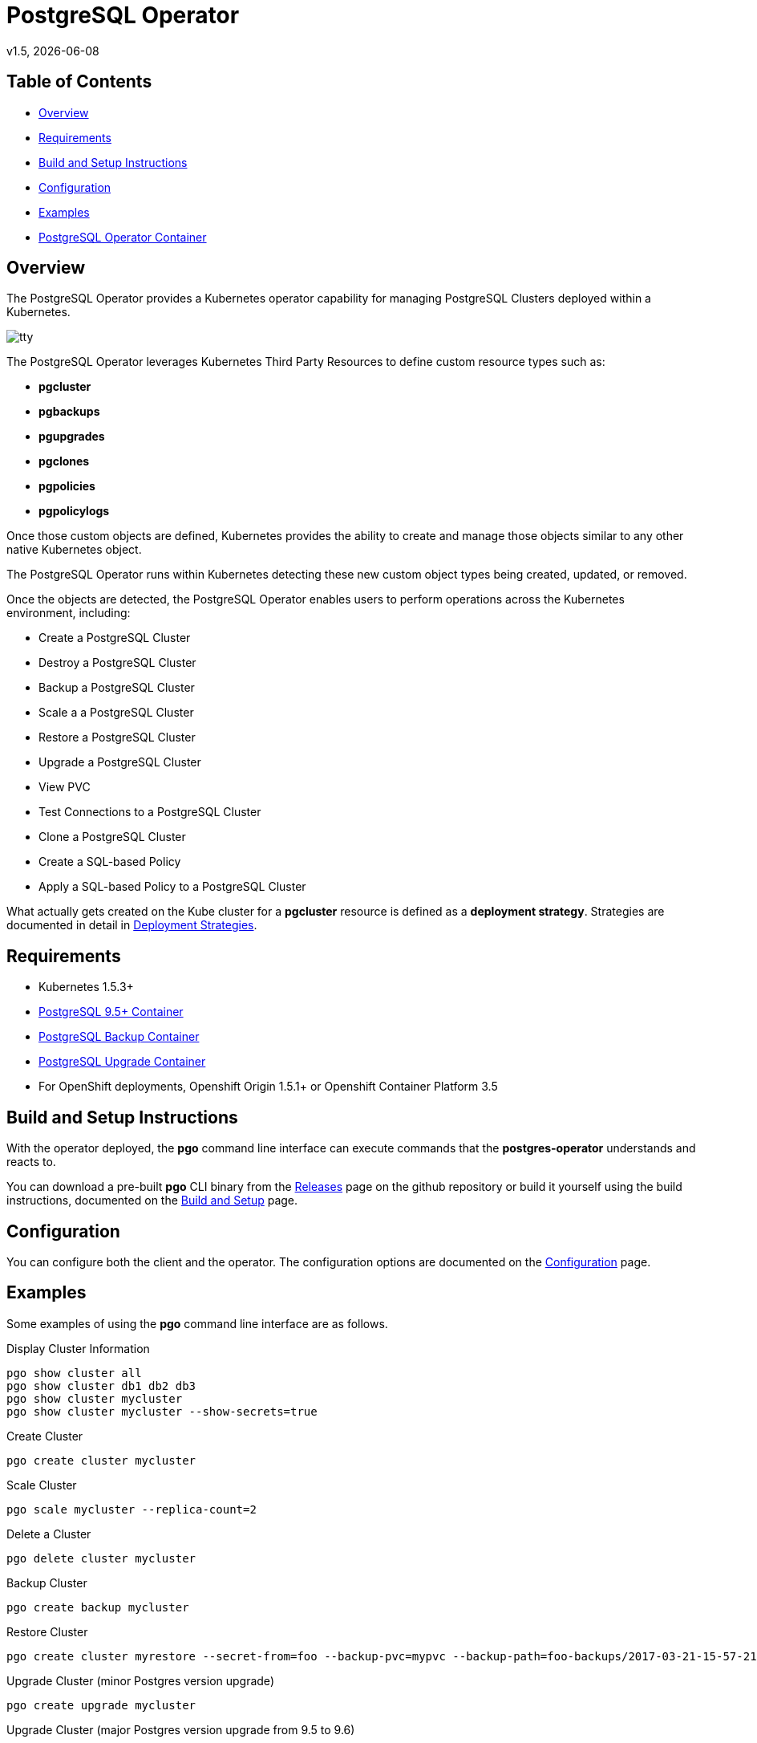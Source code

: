 = PostgreSQL Operator
v1.5, {docdate}

== Table of Contents

* <<Overview>>
* <<Requirements>>
* <<Build and Setup Instructions>>
* <<Configuration>>
* <<Examples>>
* <<PostgreSQL Operator Container>>

[#Overview]
== Overview

The PostgreSQL Operator provides a Kubernetes operator capability for managing PostgreSQL Clusters deployed within a Kubernetes.

image::docs/tty.gif?raw=true[]

The PostgreSQL Operator leverages Kubernetes Third Party Resources to define custom resource types such as:

 * *pgcluster* 
 * *pgbackups*
 * *pgupgrades*
 * *pgclones*
 * *pgpolicies*
 * *pgpolicylogs*
 

Once those custom objects are defined, Kubernetes provides the ability to create and manage those objects similar to any other native Kubernetes object.

The PostgreSQL Operator runs within Kubernetes detecting these new custom object types being created, updated, or removed.

Once the objects are detected, the PostgreSQL Operator enables users to perform operations across the Kubernetes environment, including:

* Create a PostgreSQL Cluster
* Destroy a PostgreSQL Cluster
* Backup a PostgreSQL Cluster
* Scale a a PostgreSQL Cluster
* Restore a PostgreSQL Cluster
* Upgrade a PostgreSQL Cluster
* View PVC
* Test Connections to a PostgreSQL Cluster
* Clone a PostgreSQL Cluster
* Create a SQL-based Policy
* Apply a SQL-based Policy to a PostgreSQL Cluster

What actually gets created on the Kube cluster for a
*pgcluster* resource is defined as a *deployment strategy*.  Strategies
are documented in detail in link:docs/strategies.asciidoc[Deployment Strategies].

[#Requirements]
== Requirements

* Kubernetes 1.5.3+
* link:https://hub.docker.com/r/crunchydata/crunchy-postgres/[PostgreSQL 9.5+ Container]
* link:https://hub.docker.com/r/crunchydata/crunchy-backup/[PostgreSQL Backup Container]
* link:https://hub.docker.com/r/crunchydata/crunchy-upgrade/[PostgreSQL Upgrade Container]
* For OpenShift deployments, Openshift Origin 1.5.1+ or Openshift Container Platform 3.5

[#Build and Setup Instructions]
== Build and Setup Instructions

With the operator deployed, the *pgo* command line
interface can execute commands that the *postgres-operator* understands
and reacts to.

You can download a pre-built *pgo* CLI binary from
the link:https://github.com/CrunchyData/postgres-operator/releases[Releases] page on the github repository or build
it yourself using the build instructions, documented on the link:docs/build.asciidoc[Build and Setup] page.

[#Configuration]
== Configuration

You can configure both the client and the operator.  The
configuration options are documented on the link:docs/config.asciidoc[Configuration] page.

[#Examples]
== Examples

Some examples of using the *pgo* command line interface are as follows.

.Display Cluster Information
[source,bash]
----
pgo show cluster all
pgo show cluster db1 db2 db3
pgo show cluster mycluster
pgo show cluster mycluster --show-secrets=true
----

.Create Cluster
[source,bash]
----
pgo create cluster mycluster
----

.Scale Cluster
[source,bash]
----
pgo scale mycluster --replica-count=2
----

.Delete a Cluster
[source,bash]
----
pgo delete cluster mycluster
----

.Backup Cluster
[source,bash]
----
pgo create backup mycluster
----

.Restore Cluster
[source,bash]
----
pgo create cluster myrestore --secret-from=foo --backup-pvc=mypvc --backup-path=foo-backups/2017-03-21-15-57-21
----

.Upgrade Cluster (minor Postgres version upgrade)
[source,bash]
----
pgo create upgrade mycluster
----

.Upgrade Cluster (major Postgres version upgrade from 9.5 to 9.6)
[source,bash]
----
pgo create upgrade mycluster --upgrade-type=major
----

.View PVC
[source,bash]
----
pgo show pvc mypvc
----

.Test Connections
[source,bash]
----
pgo test mycluster
----

.Clone Cluster
[source,bash]
----
pgo clone mycluster --name=myclone
----

.Create a Policy
[source,bash]
----
pgo create policy policy1 --in-file=./policy1.sql
pgo create policy policy1 --url=https://someurl/policy1.sql
----

.Apply a Policy
WARNING:  policies are POWERFUL because they are executed as the superuser in PostgreSQL
which allows for any sort of SQL to be executed.
[source,bash]
----
pgo apply policy1 --selector=name=mycluster
----

Details on the *pgo* commands are found in the 
link:docs/user-guide.asciidoc[User Guide] 

[#PostgreSQL Operator Container]
== PostgreSQL Operator Container

In the following diagram, the postgres operator client, *pgo*, is
shown interacting with the postgres operator that runs within
a Kubernetes cluster.  The operator is responsible for creating
or modifying PostgreSQL databases deployed within the Kube cluster.

image::docs/operator-diagram.png?raw=true[]

The operator functionality runs in a Kubernetes Deployment on your
Kubernetes cluster.  The *postgres-operator* Docker container image
is available on link:https://hub.docker.com/r/crunchydata/postgres-operator/[Dockerhub].

You can also build the Docker image for *postgres-operator* using
the build instructions located on the link:docs/build.asciidoc[Build and Setup] page.
